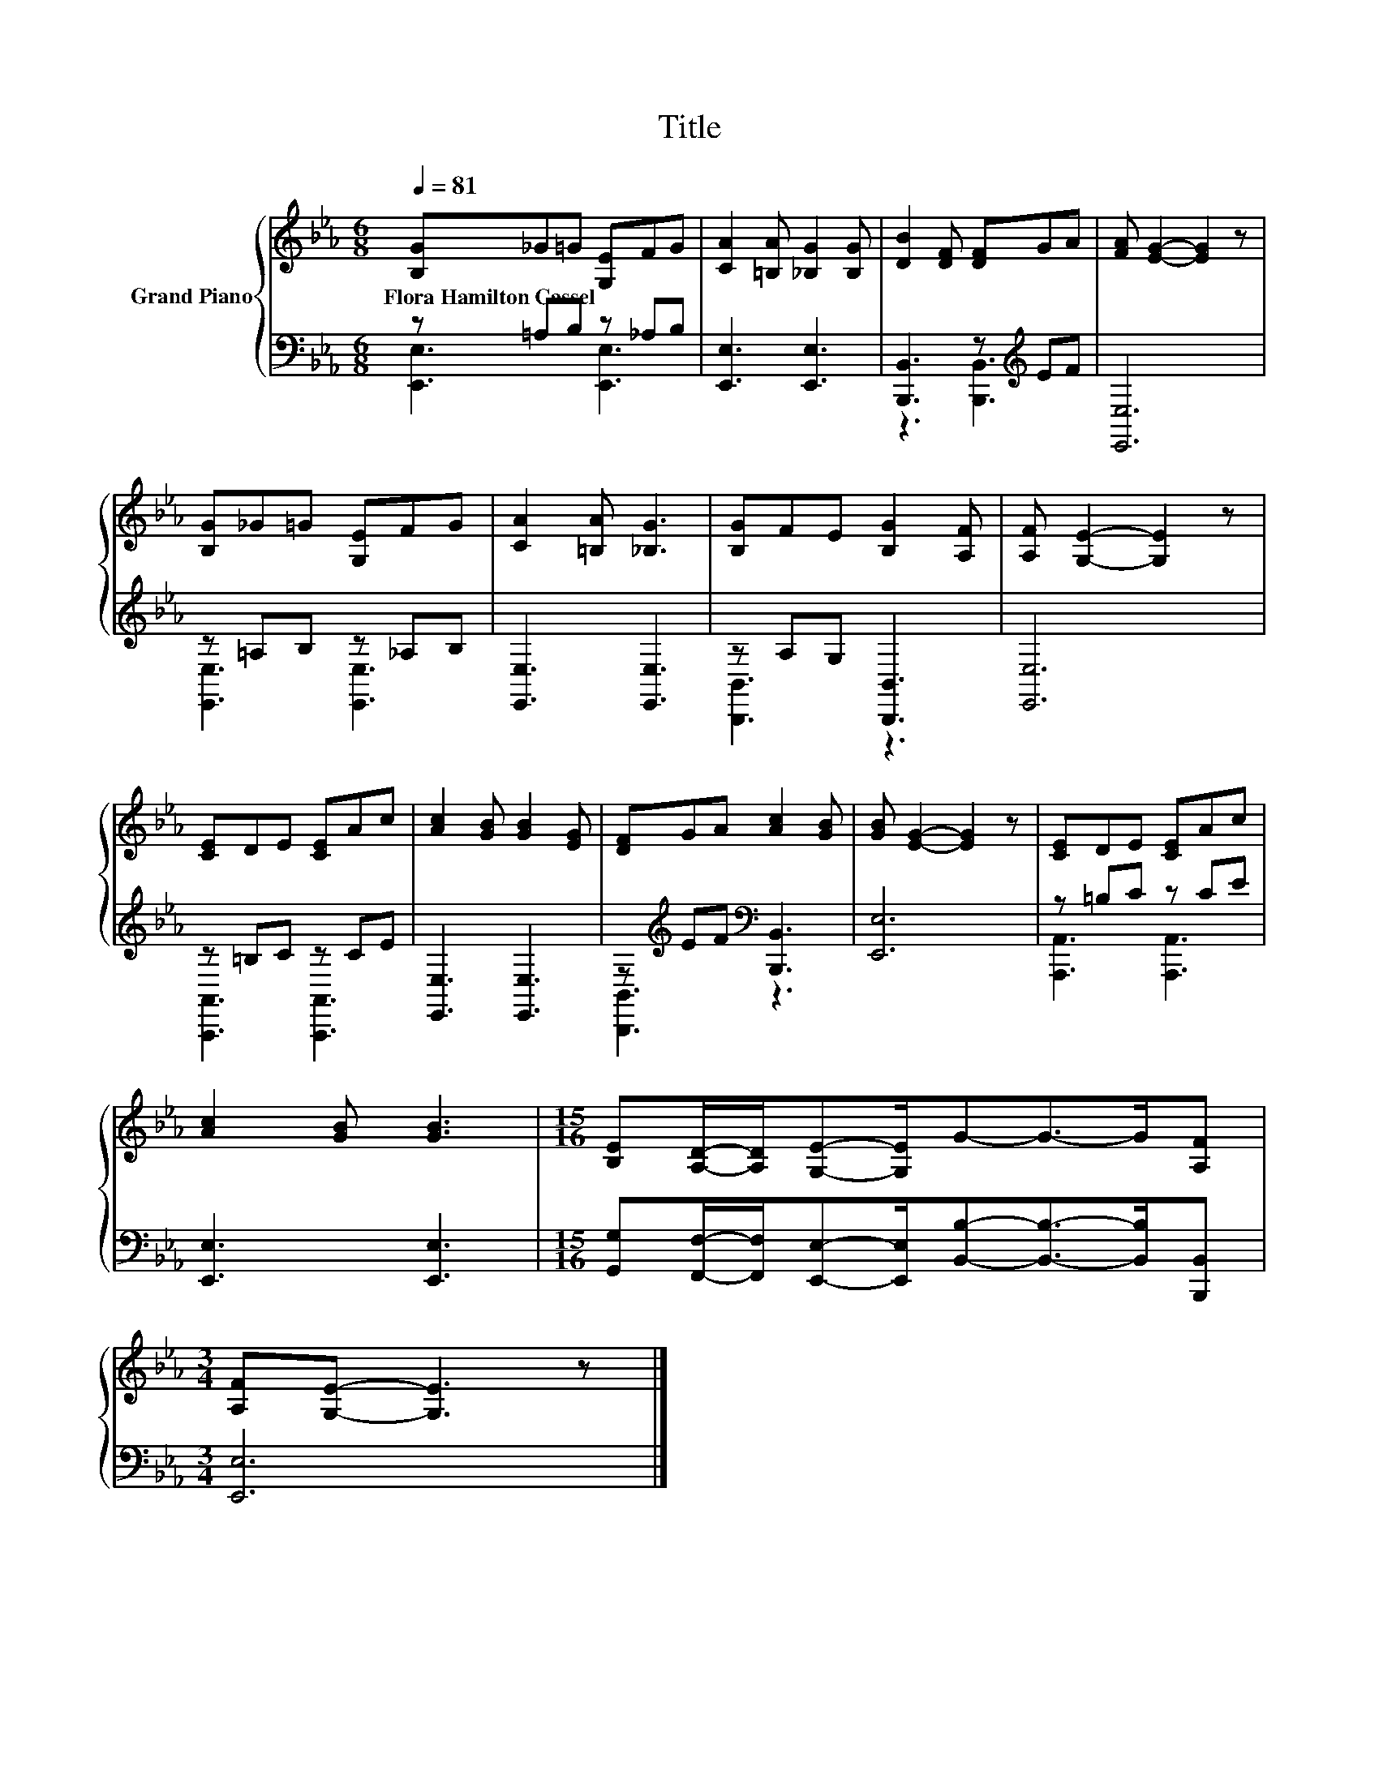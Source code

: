 X:1
T:Title
%%score { 1 | ( 2 3 ) }
L:1/8
Q:1/4=81
M:6/8
K:Eb
V:1 treble nm="Grand Piano"
V:2 bass 
V:3 bass 
V:1
 [B,G]_G=G [G,E]FG | [CA]2 [=B,A] [_B,G]2 [B,G] | [DB]2 [DF] [DF]GA | [FA] [EG]2- [EG]2 z | %4
w: Flora~Hamilton~Cassel * * * * *||||
 [B,G]_G=G [G,E]FG | [CA]2 [=B,A] [_B,G]3 | [B,G]FE [B,G]2 [A,F] | [A,F] [G,E]2- [G,E]2 z | %8
w: ||||
 [CE]DE [CE]Ac | [Ac]2 [GB] [GB]2 [EG] | [DF]GA [Ac]2 [GB] | [GB] [EG]2- [EG]2 z | [CE]DE [CE]Ac | %13
w: |||||
 [Ac]2 [GB] [GB]3 |[M:15/16] [B,E][A,D]/-[A,D]/[G,E]-[G,E]/G-G->G[A,F] | %15
w: ||
[M:3/4] [A,F][G,E]- [G,E]3 z |] %16
w: |
V:2
 z =A,B, z _A,B, | [E,,E,]3 [E,,E,]3 | [B,,,B,,]3 z[K:treble] EF | [E,,E,]6 | z =A,B, z _A,B, | %5
 [E,,E,]3 [E,,E,]3 | z A,G, [B,,,B,,]3 | [E,,E,]6 | z =B,C z CE | [E,,E,]3 [E,,E,]3 | %10
 z[K:treble] EF[K:bass] [B,,,B,,]3 | [E,,E,]6 | z =B,C z CE | [E,,E,]3 [E,,E,]3 | %14
[M:15/16] [G,,G,][F,,F,]/-[F,,F,]/[E,,E,]-[E,,E,]/[B,,B,]-[B,,B,]->[B,,B,][B,,,B,,] | %15
[M:3/4] [E,,E,]6 |] %16
V:3
 [E,,E,]3 [E,,E,]3 | x6 | z3 [B,,,B,,]3[K:treble] | x6 | [E,,E,]3 [E,,E,]3 | x6 | [B,,,B,,]3 z3 | %7
 x6 | [A,,,A,,]3 [A,,,A,,]3 | x6 | [B,,,B,,]3[K:treble][K:bass] z3 | x6 | [A,,,A,,]3 [A,,,A,,]3 | %13
 x6 |[M:15/16] x15/2 |[M:3/4] x6 |] %16

